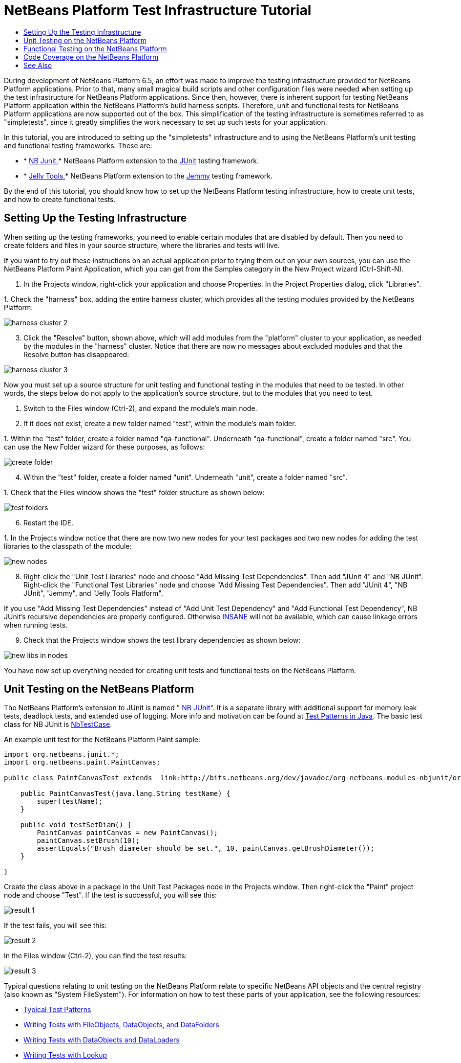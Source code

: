 // 
//     Licensed to the Apache Software Foundation (ASF) under one
//     or more contributor license agreements.  See the NOTICE file
//     distributed with this work for additional information
//     regarding copyright ownership.  The ASF licenses this file
//     to you under the Apache License, Version 2.0 (the
//     "License"); you may not use this file except in compliance
//     with the License.  You may obtain a copy of the License at
// 
//       http://www.apache.org/licenses/LICENSE-2.0
// 
//     Unless required by applicable law or agreed to in writing,
//     software distributed under the License is distributed on an
//     "AS IS" BASIS, WITHOUT WARRANTIES OR CONDITIONS OF ANY
//     KIND, either express or implied.  See the License for the
//     specific language governing permissions and limitations
//     under the License.
//

= NetBeans Platform Test Infrastructure Tutorial
:jbake-type: platform-tutorial
:jbake-tags: tutorials 
:jbake-status: published
:syntax: true
:source-highlighter: pygments
:toc: left
:toc-title:
:icons: font
:experimental:
:description: NetBeans Platform Test Infrastructure Tutorial - Apache NetBeans
:keywords: Apache NetBeans Platform, Platform Tutorials, NetBeans Platform Test Infrastructure Tutorial

During development of NetBeans Platform 6.5, an effort was made to improve the testing infrastructure provided for NetBeans Platform applications. Prior to that, many small magical build scripts and other configuration files were needed when setting up the test infrastructure for NetBeans Platform applications. Since then, however, there is inherent support for testing NetBeans Platform application within the NetBeans Platform's build harness scripts. Therefore, unit and functional tests for NetBeans Platform applications are now supported out of the box. This simplification of the testing infrastructure is sometimes referred to as "simpletests", since it greatly simplifies the work necessary to set up such tests for your application.

In this tutorial, you are introduced to setting up the "simpletests" infrastructure and to using the NetBeans Platform's unit testing and functional testing frameworks. These are:

* * link:http://bits.netbeans.org/dev/javadoc/org-netbeans-modules-nbjunit/overview-summary.html[NB Junit.]* NetBeans Platform extension to the  link:http://www.junit.org/[JUnit] testing framework.
* * link:http://www.java2s.com/Open-Source/Java-Document/IDE-Netbeans/jellytools/org.netbeans.jellytools.htm[Jelly Tools.]* NetBeans Platform extension to the  link:https://hg.openjdk.java.net/code-tools/jemmy/v2/file/7f1077e65e78/[Jemmy] testing framework.

By the end of this tutorial, you should know how to set up the NetBeans Platform testing infrastructure, how to create unit tests, and how to create functional tests.








== Setting Up the Testing Infrastructure

When setting up the testing frameworks, you need to enable certain modules that are disabled by default. Then you need to create folders and files in your source structure, where the libraries and tests will live.

If you want to try out these instructions on an actual application prior to trying them out on your own sources, you can use the NetBeans Platform Paint Application, which you can get from the Samples category in the New Project wizard (Ctrl-Shift-N).


[start=1]
1. In the Projects window, right-click your application and choose Properties. In the Project Properties dialog, click "Libraries".

[start=2]
1. 
Check the "harness" box, adding the entire harness cluster, which provides all the testing modules provided by the NetBeans Platform:


image::images/harness-cluster-2.png[]


[start=3]
1. Click the "Resolve" button, shown above, which will add modules from the "platform" cluster to your application, as needed by the modules in the "harness" cluster. Notice that there are now no messages about excluded modules and that the Resolve button has disappeared:


image::images/harness-cluster-3.png[]

Now you must set up a source structure for unit testing and functional testing in the modules that need to be tested. In other words, the steps below do not apply to the application's source structure, but to the modules that you need to test.


[start=1]
1. Switch to the Files window (Ctrl-2), and expand the module's main node.

[start=2]
1. If it does not exist, create a new folder named "test", within the module's main folder.

[start=3]
1. 
Within the "test" folder, create a folder named "qa-functional". Underneath "qa-functional", create a folder named "src". You can use the New Folder wizard for these purposes, as follows:


image::images/create-folder.png[]


[start=4]
1. Within the "test" folder, create a folder named "unit". Underneath "unit", create a folder named "src".

[start=5]
1. 
Check that the Files window shows the "test" folder structure as shown below:


image::images/test-folders.png[]


[start=6]
1. Restart the IDE.

[start=7]
1. 
In the Projects window notice that there are now two new nodes for your test packages and two new nodes for adding the test libraries to the classpath of the module:


image::images/new-nodes.png[]


[start=8]
1. Right-click the "Unit Test Libraries" node and choose "Add Missing Test Dependencies". Then add "JUnit 4" and "NB JUnit". Right-click the "Functional Test Libraries" node and choose "Add Missing Test Dependencies". Then add "JUnit 4", "NB JUnit", "Jemmy", and "Jelly Tools Platform".

If you use "Add Missing Test Dependencies" instead of "Add Unit Test Dependency" and "Add Functional Test Dependency", NB JUnit's recursive dependencies are properly configured. Otherwise  link:http://performance.netbeans.org/insane/index.html[INSANE] will not be available, which can cause linkage errors when running tests.


[start=9]
1. Check that the Projects window shows the test library dependencies as shown below:


image::images/new-libs-in-nodes.png[]

You have now set up everything needed for creating unit tests and functional tests on the NetBeans Platform.


== Unit Testing on the NetBeans Platform

The NetBeans Platform's extension to JUnit is named " link:http://bits.netbeans.org/dev/javadoc/org-netbeans-modules-nbjunit/overview-summary.html[NB JUnit]". It is a separate library with additional support for memory leak tests, deadlock tests, and extended use of logging. More info and motivation can be found at  link:http://openide.netbeans.org/tutorial/test-patterns.html[Test Patterns in Java]. The basic test class for NB JUnit is  link:http://bits.netbeans.org/dev/javadoc/org-netbeans-modules-nbjunit/org/netbeans/junit/NbTestCase.html[NbTestCase].

An example unit test for the NetBeans Platform Paint sample:


[source,java]
----

import org.netbeans.junit.*;
import org.netbeans.paint.PaintCanvas;

public class PaintCanvasTest extends  link:http://bits.netbeans.org/dev/javadoc/org-netbeans-modules-nbjunit/org/netbeans/junit/NbTestCase.html[NbTestCase] {

    public PaintCanvasTest(java.lang.String testName) {
        super(testName);
    }

    public void testSetDiam() {
        PaintCanvas paintCanvas = new PaintCanvas();
        paintCanvas.setBrush(10);
        assertEquals("Brush diameter should be set.", 10, paintCanvas.getBrushDiameter());
    }

}
----

Create the class above in a package in the Unit Test Packages node in the Projects window. Then right-click the "Paint" project node and choose "Test". If the test is successful, you will see this:


image::images/result-1.png[]

If the test fails, you will see this:


image::images/result-2.png[]

In the Files window (Ctrl-2), you can find the test results:


image::images/result-3.png[]

Typical questions relating to unit testing on the NetBeans Platform relate to specific NetBeans API objects and the central registry (also known as "System FileSystem"). For information on how to test these parts of your application, see the following resources:

*  link:http://openide.netbeans.org/tutorial/test-patterns.html[Typical Test Patterns]
*  link:http://wiki.netbeans.org/TestingThingsThatUseFileObjectDataObjectDataFolder[Writing Tests with FileObjects, DataObjects, and DataFolders]
*  link:https://netbeans.apache.org/wiki/devfaqtestdataobject[Writing Tests with DataObjects and DataLoaders]
*  link:http://wiki.netbeans.org/InitializationOfDefaultLookup[Writing Tests with Lookup]
*  link:https://netbeans.apache.org/wiki/devfaqtestusingsystemfilesystem[How do I test something which uses the System Filesystem?]


== Functional Testing on the NetBeans Platform

The NetBeans Platform's extension to Jemmy is named  link:http://www.java2s.com/Open-Source/Java-Document/IDE-Netbeans/jellytools/org.netbeans.jellytools.htm[Jelly]. It provides a set of operators that are tailored to UI components used specifically in the NetBeans Platform, such as  ``TopComponentOperator`` .

An example functional test for the NetBeans Platform Paint sample.


[source,java]
----

import junit.framework.Test;
import org.netbeans.jellytools.JellyTestCase;
import org.netbeans.jellytools.MainWindowOperator;
import org.netbeans.jellytools.TopComponentOperator;
import org.netbeans.jellytools.actions.Action;
import org.netbeans.jemmy.operators.JButtonOperator;
import org.netbeans.jemmy.operators.JSliderOperator;
import org.netbeans.junit.NbModuleSuite;
import org.netbeans.junit.NbModuleSuite.Configuration;

/**
 * A Test based on JellyTestCase. JellyTestCase redirects Jemmy output
 * to a log file provided by NbTestCase. It can be inspected in results.
 * It also sets timeouts necessary for NetBeans GUI testing.
 *
 * Any JemmyException (which is normally thrown as a result of an unsuccessful
 * operation in Jemmy) going from a test is treated by JellyTestCase as a test
 * failure; any other exception - as a test error.
 *
 * Additionally it:
 *    - closes all modal dialogs at the end of the test case (property jemmy.close.modal - default true)
 *    - generates component dump (XML file containing components information) in case of test failure (property jemmy.screen.xmldump - default false)
 *    - captures screen into a PNG file in case of test failure (property jemmy.screen.capture - default true)
 *    - waits at least 1000 ms between test cases (property jelly.wait.no.event - default true)
 *
 */

public class OverallTest extends JellyTestCase {

    /** Constructor required by JUnit */
    public OverallTest(String name) {
        super(name);
    }

    /** Creates suite from particular test cases. You can define order of testcases here. */
    public static Test suite() {
        Configuration testConfig = NbModuleSuite.createConfiguration(OverallTest.class);
        testConfig = testConfig.addTest("testBrushSize", "testPainting", "testClear", "testColorChooser");
        testConfig = testConfig.clusters(".*").enableModules(".*");
        return NbModuleSuite.create(testConfig);
    }

    /** Called before every test case. */
    public void setUp() {
        System.out.println("########  "+getName()+"  #######");
    }

    // Add test methods here, they have to start with 'test' name:

    /** Test brush size setting. */
    public void testBrushSize() {
        new Action("Window|New Canvas", null).perform();
        JSliderOperator slider = new JSliderOperator(MainWindowOperator.getDefault());
        slider.scrollToMaximum();
        slider.scrollToMinimum();
        slider.scrollToMaximum();
    }

    /** Test painting. */
    public void testPainting() {
        TopComponentOperator tcOper = new TopComponentOperator("Image");
        int x = tcOper.getCenterX();
        int y = tcOper.getCenterY();
        tcOper.clickMouse(x, y, 1);
        for (int i = 0; i < 50; i++) {
            tcOper.dragNDrop(x, y, x + 1, y + 1);
            x++;
            y++;
        }
        for (int i = 0; i<50; i++) {
            tcOper.dragNDrop(x, y, x - 1, y);
            x--;
        }
        for (int i = 0; i<50; i++) {
            tcOper.dragNDrop(x, y, x, y - 1);
            y--;
        }
    }

    /** Test clear button. */
    public void testClear() {
        new JButtonOperator(new TopComponentOperator("Image"), "Clear").push();
    }

    public void testColorChooser() {
        fail("Not yet implemented.");
    }

}
----

Create the class above in a package in the Functional Test Packages node in the Projects window. Then right-click the "Paint" project node and choose "Test". The application starts up and the specified functional tests are performed:


image::images/result-4.png[]

Then the test results are shown:


image::images/result-5.png[]

In the Files window (Ctrl-2), you can find the test results:


image::images/result-6.png[]


== Code Coverage on the NetBeans Platform

Via a plugin, it is easy to use the NetBeans Platform with  link:http://cobertura.sourceforge.net/[Cobertura].

Take the following steps to use Cobertura for calculating the percentage of code accessed during unit testing and functional testing:


[start=1]
1. In the IDE, go to Tools | Plugins and install "Cobertura Module Test Coverage".

[start=2]
1. Go to the command line and browse to the "Paint" project folder, that is, browse to the module project folder where the tests have been run.

[start=3]
1. 
Enter the following on the command line:


[source,java]
----

ant coverage-report
----


[start=4]
1. You will see output such as the following:

[source,java]
----

...
...
...
 [junit] Cobertura: Loaded information on 8 classes.
    [junit] Cobertura: Saved information on 8 classes.
    [junit] Test tests.PaintCanvasTest FAILED

test-coverage:

coverage-report:
[cobertura-report] Cobertura 1.9.3 - GNU GPL License (NO WARRANTY) - See COPYRIGHT file
[cobertura-report] Cobertura: Loaded information on 8 classes.
[cobertura-report] Report time: 448ms

BUILD SUCCESSFUL
Total time: 9 seconds
----


[start=5]
1. In the IDE, within the Paint project, expand the "Important Files" node and then expand the "Build Script" node. A list of nodes is displayed for the targets defined in the build script. Find the target named "display-coverage-report", right-click it, and choose "Run Target". The following is displayed in the browser:


image::images/coverage.png[]


[start=6]
1. Enter the following on the command line:


[source,java]
----

ant coverage-report-qa-functional
----


[start=7]
1. You will see output such as the following:

[source,java]
----

...
...
...
 testcoverage-restore-default:
   [delete] Deleting: /home/geertjan/PaintApp/build/cluster/modules/org-netbeans-paint.jar
     [copy] Copying 1 file to /home/geertjan/PaintApp/build/cluster

testcoverage-restore-specified:

test-coverage-restore:

test-coverage-qa-functional:

coverage-report-qa-functional:
[cobertura-report] Cobertura 1.9.3 - GNU GPL License (NO WARRANTY) - See COPYRIGHT file
[cobertura-report] Cobertura: Loaded information on 8 classes.
[cobertura-report] Report time: 563ms

BUILD SUCCESSFUL
Total time: 23 seconds
----


[start=8]
1. The results can be found in the Files window (Ctrl-2):


image::images/result-7.png[]


[start=9]
1. Open the index file to see the result:


image::images/result-8.png[]

Further reading, advice, and warnings related to code coverage can be found  link:http://wiki.netbeans.org/CodeCoverage[here].


== See Also

This concludes the NetBeans Platform Testing Tutorial. This document has described how to add unit testing and functional testing functionality to a NetBeans Platform application. For more information about testing on the NetBeans Platform, see the following resources:

*  link:http://openide.netbeans.org/tutorial/test-patterns.html[Typical Test Patterns]
*  link:http://wiki.netbeans.org/NetBeansDeveloperTestFAQ[ NetBeans Developer Test FAQ]
*  link:http://blogs.oracle.com/coreqa/entry/xtest_is_dead_long_live[XTest is Dead Long Live Simpletests]
*  link:http://wiki.netbeans.org/FitnessTestsWithoutX[FitnessTestsWithoutX]
*  link:https://netbeans.apache.org/wiki/devfaqusingsimpletests[Using Simpletests]
*  link:http://forums.netbeans.org/topic10210.html[http://forums.netbeans.org/topic10210.html]
*  link:http://wiki.netbeans.org/JellyTools[JellyTools]
*  link:https://netbeans.apache.org/wiki/devrunningtestsplatformapp[Running tests on a platform application]
*  link:http://wiki.netbeans.org/TestingThingsThatUseFileObjectDataObjectDataFolder[ Testing things that use FileObjects]
*  link:https://netbeans.apache.org/wiki/devfaqtestdataobject[ Writing Tests for DataObjects and DataLoaders]
*  link:https://netbeans.apache.org/wiki/devfaqtestusingsystemfilesystem[ How do I test something which uses the System Filesystem?]
*  link:http://performance.netbeans.org/insane/index.html[INSANE]
*  link:http://wiki.netbeans.org/CodeCoverage[Code Coverage]
